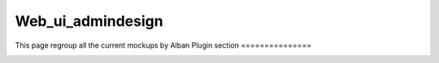 ******************
Web_ui_admindesign
******************
This page regroup all the current mockups by Alban
Plugin section
===============

.. image:: ../../_static/images/391